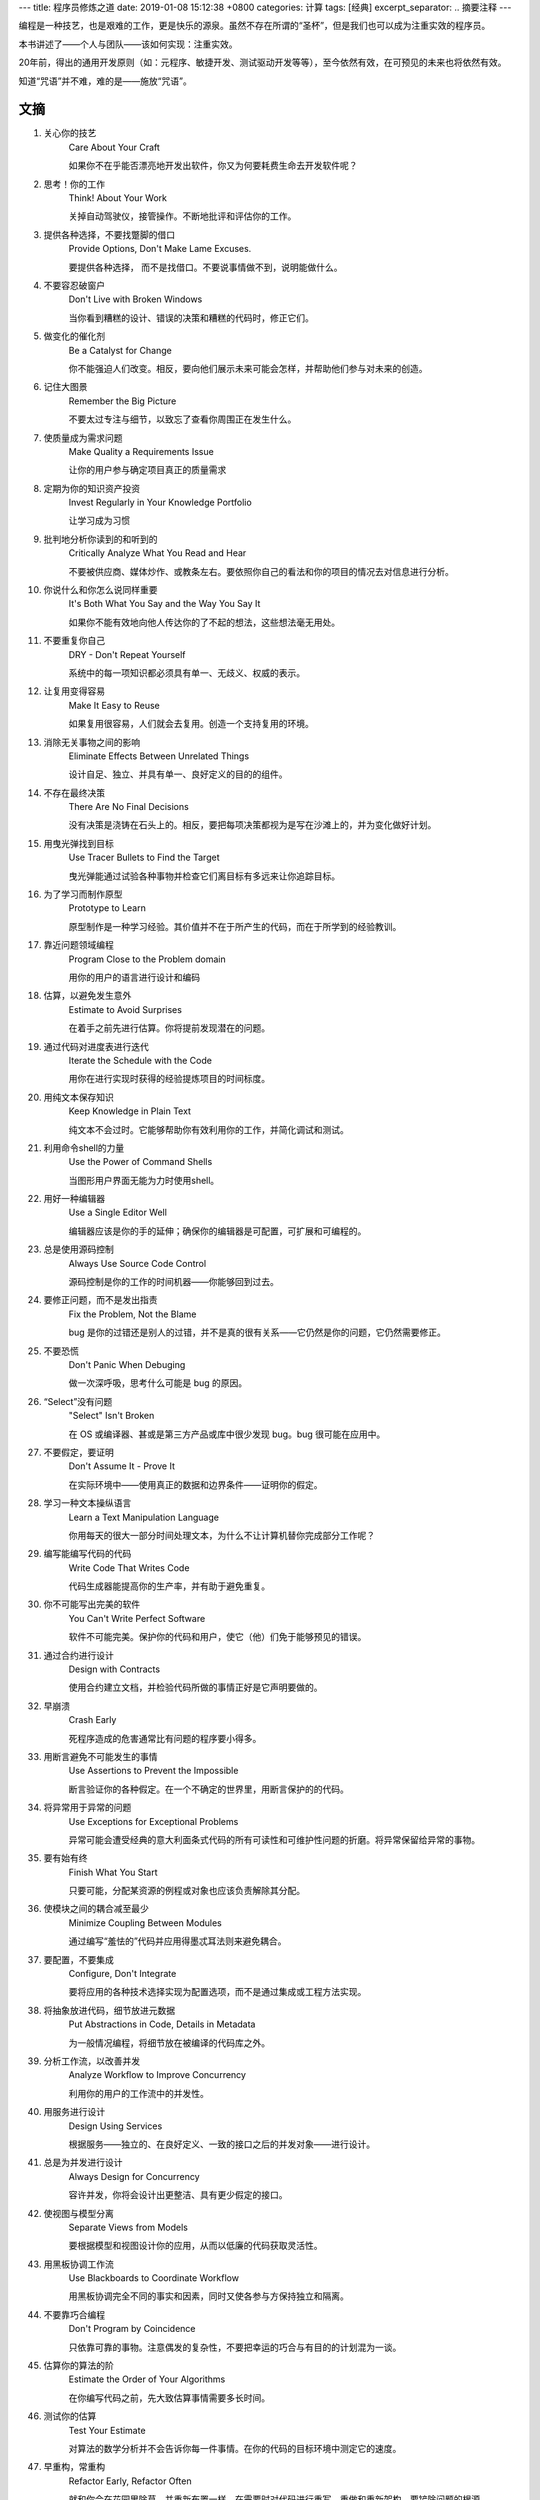 ---
title: 程序员修炼之道
date: 2019-01-08 15:12:38 +0800
categories: 计算
tags: [经典]
excerpt_separator: .. 摘要注释
---

.. class:: excerpt

    编程是一种技艺，也是艰难的工作，更是快乐的源泉。虽然不存在所谓的“圣杯”，但是我们也可以成为注重实效的程序员。

.. 摘要注释

本书讲述了——个人与团队——该如何实现：注重实效。
    
20年前，得出的通用开发原则（如：元程序、敏捷开发、测试驱动开发等等），至今依然有效，在可预见的未来也将依然有效。
    
知道“咒语”并不难，难的是——施放“咒语”。

文摘
----
#. 关心你的技艺
    Care About Your Craft

    如果你不在乎能否漂亮地开发出软件，你又为何要耗费生命去开发软件呢？
#. 思考！你的工作
    Think! About Your Work

    关掉自动驾驶仪，接管操作。不断地批评和评估你的工作。
#. 提供各种选择，不要找蹩脚的借口
    Provide Options, Don't Make Lame Excuses.

    要提供各种选择， 而不是找借口。不要说事情做不到，说明能做什么。
#. 不要容忍破窗户
    Don't Live with Broken Windows

    当你看到糟糕的设计、错误的决策和糟糕的代码时，修正它们。
#. 做变化的催化剂
    Be a Catalyst for Change

    你不能强迫人们改变。相反，要向他们展示未来可能会怎样，并帮助他们参与对未来的创造。
#. 记住大图景
    Remember the Big Picture

    不要太过专注与细节，以致忘了查看你周围正在发生什么。
#. 使质量成为需求问题
    Make Quality a Requirements Issue

    让你的用户参与确定项目真正的质量需求
#. 定期为你的知识资产投资
    Invest Regularly in Your Knowledge Portfolio

    让学习成为习惯
#. 批判地分析你读到的和听到的
    Critically Analyze What You Read and Hear

    不要被供应商、媒体炒作、或教条左右。要依照你自己的看法和你的项目的情况去对信息进行分析。
#. 你说什么和你怎么说同样重要
    It's Both What You Say and the Way You Say It

    如果你不能有效地向他人传达你的了不起的想法，这些想法毫无用处。
#. 不要重复你自己
    DRY - Don't Repeat Yourself

    系统中的每一项知识都必须具有单一、无歧义、权威的表示。
#. 让复用变得容易
    Make It Easy to Reuse

    如果复用很容易，人们就会去复用。创造一个支持复用的环境。
#. 消除无关事物之间的影响
    Eliminate Effects Between Unrelated Things

    设计自足、独立、并具有单一、良好定义的目的的组件。
#. 不存在最终决策
    There Are No Final Decisions

    没有决策是浇铸在石头上的。相反，要把每项决策都视为是写在沙滩上的，并为变化做好计划。
#. 用曳光弹找到目标
    Use Tracer Bullets to Find the Target

    曳光弹能通过试验各种事物并检查它们离目标有多远来让你追踪目标。
#. 为了学习而制作原型
    Prototype to Learn

    原型制作是一种学习经验。其价值并不在于所产生的代码，而在于所学到的经验教训。
#. 靠近问题领域编程
    Program Close to the  Problem domain

    用你的用户的语言进行设计和编码
#. 估算，以避免发生意外
    Estimate to Avoid Surprises

    在着手之前先进行估算。你将提前发现潜在的问题。
#. 通过代码对进度表进行迭代
    Iterate the Schedule with the Code

    用你在进行实现时获得的经验提炼项目的时间标度。
#. 用纯文本保存知识
    Keep Knowledge in Plain Text

    纯文本不会过时。它能够帮助你有效利用你的工作，并简化调试和测试。
#. 利用命令shell的力量
    Use the Power of Command Shells

    当图形用户界面无能为力时使用shell。
#. 用好一种编辑器
    Use a Single Editor Well

    编辑器应该是你的手的延伸；确保你的编辑器是可配置，可扩展和可编程的。
#. 总是使用源码控制
    Always Use Source Code Control

    源码控制是你的工作的时间机器——你能够回到过去。
#. 要修正问题，而不是发出指责
    Fix the Problem, Not the Blame

    bug 是你的过错还是别人的过错，并不是真的很有关系——它仍然是你的问题，它仍然需要修正。
#. 不要恐慌
    Don't Panic When Debuging

    做一次深呼吸，思考什么可能是 bug 的原因。
#. “Select”没有问题
    "Select" Isn't Broken

    在 OS 或编译器、甚或是第三方产品或库中很少发现 bug。bug 很可能在应用中。
#. 不要假定，要证明
    Don't Assume It - Prove It

    在实际环境中——使用真正的数据和边界条件——证明你的假定。
#. 学习一种文本操纵语言
    Learn a Text Manipulation Language

    你用每天的很大一部分时间处理文本，为什么不让计算机替你完成部分工作呢？
#. 编写能编写代码的代码
    Write Code That Writes Code

    代码生成器能提高你的生产率，并有助于避免重复。
#. 你不可能写出完美的软件
    You Can't Write Perfect Software

    软件不可能完美。保护你的代码和用户，使它（他）们免于能够预见的错误。
#. 通过合约进行设计
    Design with Contracts

    使用合约建立文档，并检验代码所做的事情正好是它声明要做的。
#. 早崩溃
    Crash Early

    死程序造成的危害通常比有问题的程序要小得多。
#. 用断言避免不可能发生的事情
    Use Assertions to Prevent the Impossible

    断言验证你的各种假定。在一个不确定的世界里，用断言保护的的代码。
#. 将异常用于异常的问题
    Use Exceptions for Exceptional Problems

    异常可能会遭受经典的意大利面条式代码的所有可读性和可维护性问题的折磨。将异常保留给异常的事物。
#. 要有始有终
    Finish What You Start

    只要可能，分配某资源的例程或对象也应该负责解除其分配。
#. 使模块之间的耦合减至最少
    Minimize Coupling Between Modules

    通过编写“羞怯的”代码并应用得墨忒耳法则来避免耦合。
#. 要配置，不要集成
    Configure, Don't Integrate

    要将应用的各种技术选择实现为配置选项，而不是通过集成或工程方法实现。
#. 将抽象放进代码，细节放进元数据
    Put Abstractions in Code, Details in Metadata

    为一般情况编程，将细节放在被编译的代码库之外。
#. 分析工作流，以改善并发
    Analyze Workflow to Improve Concurrency

    利用你的用户的工作流中的并发性。
#. 用服务进行设计
    Design Using Services

    根据服务——独立的、在良好定义、一致的接口之后的并发对象——进行设计。
#. 总是为并发进行设计
    Always Design for Concurrency

    容许并发，你将会设计出更整洁、具有更少假定的接口。
#. 使视图与模型分离
    Separate Views from Models

    要根据模型和视图设计你的应用，从而以低廉的代码获取灵活性。
#. 用黑板协调工作流
    Use Blackboards to Coordinate Workflow

    用黑板协调完全不同的事实和因素，同时又使各参与方保持独立和隔离。
#. 不要靠巧合编程
    Don't Program by Coincidence

    只依靠可靠的事物。注意偶发的复杂性，不要把幸运的巧合与有目的的计划混为一谈。
#. 估算你的算法的阶
    Estimate the Order of Your Algorithms

    在你编写代码之前，先大致估算事情需要多长时间。
#. 测试你的估算
    Test Your Estimate

    对算法的数学分析并不会告诉你每一件事情。在你的代码的目标环境中测定它的速度。
#. 早重构，常重构
    Refactor Early, Refactor Often

    就和你会在花园里除草、并重新布置一样，在需要时对代码进行重写、重做和重新架构。要铲除问题的根源。
#. 为测试而设计
    Design to Test

    在你还没有编写代码时就开始思考测试问题。
#. 测试你的软件，否则你的用户就得测试
    Test Your Software, or Your Users Will

    无情地测试，不要让你的用户为你查找 bug。
#. 不要使用你不理解的向导代码
    Don't Use Wizard Code You Don't Understand

    向导可以生成大量代码。在你把它们合并进你的项目之前，确保你理解全部这些代码。
#. 不要搜集需求——挖掘它们
    Don't Gather Requirements - Dig for Them

    需求很少存在与表面上。它们深深地埋藏在层层假定、误解和政治手段的下面。
#. 与用户一同工作，以像用户一样思考
    Work with a User to Think Like a User

    要了解系统实际上将如何被使用，这是最好的方法。
#. 抽象比细节活得更长久
    Abstractions Live Longer than Details

    “投资”于抽象，而不是实现。抽象能在来自不同的实现和新技术的变化的“攻击”之下存活下去。
#. 使用项目词汇表
    Use a Project Glossary

    创建并维护项目中使用的专用术语和词汇的单一信息源。
#. 不要在盒子外面思考——要找到盒子
    Don't Think Outside the Box - Find the Box

    在遇到不可能解决的问题时，要确定真正的约束。问问你自己：“它必须以这种方式完成吗？它真的必须完成吗？”
#. 等你准备好再开始
    Start When You're Ready

    你的一生都在积累经验。不要忽视反复出现的疑虑。
#. 对有些事情“做”胜于“描述”
    Some Things Are Better Done than Described

    不要掉进规范的螺旋——在某个时刻，你需要开始编码。
#. 不要做形式方法的奴隶
    Don't Be a Slave to Formal Methods

    如果你没有把某项技术放进你的开发实践和能力的语境中，不要盲目地采用它。
#. 昂贵的工具不一定能制作出更好的设计
    Costly Tools Don't Produce Better Designs

    小心供应商的炒作，行业教条、以及价格标签的诱惑。要根据工具的价值判断它们。
#. 围绕功能组织团队
    Organize Teams Around Functionality

    不要把设计师与编码员分开，也不要把测试员与数据建模员分开。按照你构建代码的方式构建团队。
#. 不要使用手工流程
    Don't Use Manual Procedures

    shell 脚本或批文件会一次次地以同一顺序执行同样的指令。
#. 早测试，常测试，自动测试
    Test Early, Test Often, Test Automatically

    与呆在书架上的测试计划相比，每次构建时运行的测试要有效得多。
#. 要到通过全部测试，编码才算完成
    Coding Ain't Done 'Til All the Tests Run

    就是这样。
#. 通过“蓄意破坏”测试你的测试
    Use Saboteurs to Test Your Testing

    在单独的软件副本上故意引入 bug，以检测测试能够抓住它们。
#. 测试状态覆盖，而不是代码覆盖
    Test State Coverage, Not Code Coverage

    确定并测试重要的程序状态。只是测试代码行是不够的。
#. 一个 bug只抓一次
    Find Bugs Once

    一旦测试员找到一个 bug，这应该是测试员最后一次找到它。此后自动测试应该对其进行检查。
#. 英语就是一种编程语言
    English is Just a Programming Language

    像你编写代码一样编写文档：遵守 DRY 原则、使用元数据、MVC、自动生成，等等。
#. 把文档建在里面，不要栓在外面
    Build Documentation In, Don't Bolt It On

    与代码分离的文档不太可能被修正和更新。
#. 温和地超出用户的期望
    Gently Exceed Your Users' Expectations

    要理解你的用户的期望，然后给他们的东西要多那么一点。
#. 在你的作品上签名
    Sign Your Work

    过去时代的手艺人为能在他们的作品上签名而自豪。你也应该如此。
#. 要学习的语言
    厌倦了C、C++和Java？试试CLOS、Dylan、Eiffel、Objective C、Prolog、Smalltalk或TOM、它们每一种都有不同的能力和不同的“风味”。用其中的一种或多种语言在家里开发一个小项目。
#. WISDOM 离合诗
    #. **W**\ hat do you want them to learn?
    #. What is their **i**\ nterest in what you've got to say?
    #. How **s**\ ophisticated are they?
    #. How much **d**\ etail do they want?
    #. Whom do you want to **o**\ wn the information?
    #. How can you **m**\ otivate them to listen to you?
#. 怎样维持正交性
    * 设计独立、良好定义的组件
    * 使你的代码保持解耦
    * 避免使用全局数据
    * 重构相似的函数
#. 应制作原型的事物
    * 架构
    * 已有系统中的新功能
    * 外部数据的结构或内容
    * 第三方工具或组件
    * 性能问题
    * 用户界面设计
#. 架构问题
    * 责任是否得到了良好定义？
    * 协作是否得到了良好定义？
    * 耦合是否得以最小化？
    * 你能否确认潜在的重复？
    * 接口定义和各项约束是否可接受？
    * 模块能否在需要时访问所有数据？
#. 调试检查清单
    * 正在报告的问题是底层 bug 的直接结果，还是只是系统症状？
    * bug真的在编译器里？在 OS 里？或者是在你的代码里？
    * 如果你向同事详细解释这个问题，你会说什么？
    * 如果可疑代码通过了单元测试，测试是否足够完善？如果你用该数据运行单元测试，会发生什么？
    * 造成这个 bug 的条件是否存在于系统中的其他任何地方？
#. 函数的得墨忒耳法则
    某个对象的方法应该只调用属于以下情形的方法：

    * 它自身
    * 传入的任何参数
    * 它创建的对象
    * 组件对象
#. 怎样深思熟虑地编程
    * 总是意识到你在做什么
    * 不要盲目地编程
    * 按照计划行事
    * 依靠可靠的事物
    * 为你的假定建立文档
    * 不要只是测试你的代码，还要测试你的假定
    * 为你的工作划分优先级
    * 不要做历史的奴隶
#. 何时进行重构
    * 你发现了对 DRY 原则的违反
    * 你发现事物可以更为正交
    * 你的知识扩展了
    * 需求演变了
    * 你需要改善性能
#. 劈开戈尔迪斯结
    在解决不可能解决的问题时，问问你自己：

    * 有更容易的方法吗？
    * 我是在解决正确的问题吗？
    * 这件事情为什么是一个问题？
    * 是什么使它如此难以解决？
    * 它必须以这种方式完成吗？
    * 它真的必须完成吗？
#. 测试的各个方面
    * 单元测试
    * 集成测试
    * 验证和校验
    * 资源耗尽、错误及恢复
    * 性能测试
    * 可用性测试
    * 对测试自身进行测试
